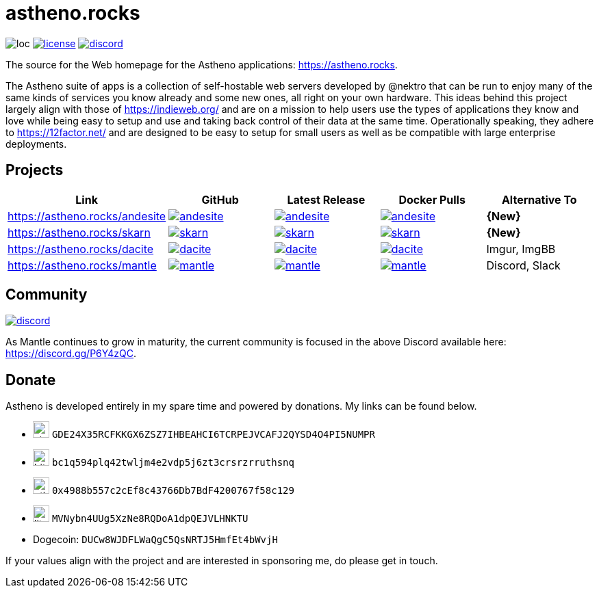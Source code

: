# astheno.rocks

image:https://sloc.xyz/github/nektro/astheno.rocks[loc]
image:https://img.shields.io/github/license/nektro/astheno.rocks.svg[license,link="https://github.com/nektro/astheno.rocks/blob/master/LICENSE"]
image:https://img.shields.io/discord/551971034593755159.svg?logo=discord[discord,link="https://discord.gg/P6Y4zQC"]

The source for the Web homepage for the Astheno applications: https://astheno.rocks.

The Astheno suite of apps is a collection of self-hostable web servers developed by @nektro that can be run to enjoy many of the same kinds of services you know already and some new ones, all right on your own hardware. This ideas behind this project largely align with those of https://indieweb.org/ and are on a mission to help users use the types of applications they know and love while being easy to setup and use and taking back control of their data at the same time. Operationally speaking, they adhere to https://12factor.net/ and are designed to be easy to setup for small users as well as be compatible with large enterprise deployments.

## Projects

|===
| Link | GitHub | Latest Release | Docker Pulls | Alternative To

| https://astheno.rocks/andesite
| image:https://img.shields.io/github/stars/nektro/andesite[link="https://github.com/nektro/andesite"]
| image:https://img.shields.io/github/v/release/nektro/andesite[link="https://github.com/nektro/andesite/releases/latest"]
| image:https://img.shields.io/docker/pulls/nektro/andesite[link="https://hub.docker.com/r/nektro/andesite"]
| **{New}**

| https://astheno.rocks/skarn
| image:https://img.shields.io/github/stars/nektro/skarn[link="https://github.com/nektro/skarn"]
| image:https://img.shields.io/github/v/release/nektro/skarn[link="https://github.com/nektro/skarn/releases/latest"]
| image:https://img.shields.io/docker/pulls/nektro/skarn[link="https://hub.docker.com/r/nektro/skarn"]
| **{New}**

| https://astheno.rocks/dacite
| image:https://img.shields.io/github/stars/nektro/dacite[link="https://github.com/nektro/dacite"]
| image:https://img.shields.io/github/v/release/nektro/dacite[link="https://github.com/nektro/dacite/releases/latest"]
| image:https://img.shields.io/docker/pulls/nektro/dacite[link="https://hub.docker.com/r/nektro/dacite"]
| Imgur, ImgBB

| https://astheno.rocks/mantle
| image:https://img.shields.io/github/stars/nektro/mantle[link="https://github.com/nektro/mantle"]
| image:https://img.shields.io/github/v/release/nektro/mantle[link="https://github.com/nektro/mantle/releases/latest"]
| image:https://img.shields.io/docker/pulls/nektro/mantle[link="https://hub.docker.com/r/nektro/mantle"]
| Discord, Slack

|===

## Community

image:https://img.shields.io/discord/551971034593755159.svg?logo=discord[discord,link="https://discord.gg/P6Y4zQC"]

As Mantle continues to grow in maturity, the current community is focused in the above Discord available here: https://discord.gg/P6Y4zQC.

## Donate

Astheno is developed entirely in my spare time and powered by donations. My links can be found below.

- image:https://unpkg.com/simple-icons/icons/stellar.svg[,24] `GDE24X35RCFKKGX6ZSZ7IHBEAHCI6TCRPEJVCAFJ2QYSD4O4PI5NUMPR`
- image:https://unpkg.com/simple-icons/icons/bitcoin.svg[,24] `bc1q594plq42twljm4e2vdp5j6zt3crsrzrruthsnq`
- image:https://unpkg.com/simple-icons/icons/ethereum.svg[,24] `0x4988b557c2cEf8c43766Db7BdF4200767f58c129`
- image:https://unpkg.com/simple-icons/icons/litecoin.svg[,24] `MVNybn4UUg5XzNe8RQDoA1dpQEJVLHNKTU`
- Dogecoin: `DUCw8WJDFLWaQgC5QsNRTJ5HmfEt4bWvjH`

If your values align with the project and are interested in sponsoring me, do please get in touch.
